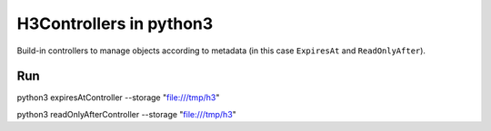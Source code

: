 H3Controllers in python3
===========================

Build-in controllers to manage objects according to metadata (in this case ``ExpiresAt`` and ``ReadOnlyAfter``).

Run
------------

python3 expiresAtController --storage "file:///tmp/h3"

python3 readOnlyAfterController --storage "file:///tmp/h3"
